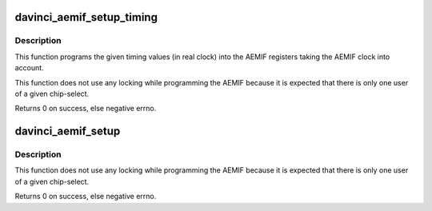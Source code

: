 .. -*- coding: utf-8; mode: rst -*-
.. src-file: arch/arm/mach-davinci/aemif.c

.. _`davinci_aemif_setup_timing`:

davinci_aemif_setup_timing
==========================

.. c:function:: int davinci_aemif_setup_timing(struct davinci_aemif_timing *t, void __iomem *base, unsigned cs, unsigned long clkrate)

    setup timing values for a given AEMIF interface

    :param struct davinci_aemif_timing \*t:
        timing values to be progammed

    :param void __iomem \*base:
        The virtual base address of the AEMIF interface

    :param unsigned cs:
        chip-select to program the timing values for

    :param unsigned long clkrate:
        the AEMIF clkrate

.. _`davinci_aemif_setup_timing.description`:

Description
-----------

This function programs the given timing values (in real clock) into the
AEMIF registers taking the AEMIF clock into account.

This function does not use any locking while programming the AEMIF
because it is expected that there is only one user of a given
chip-select.

Returns 0 on success, else negative errno.

.. _`davinci_aemif_setup`:

davinci_aemif_setup
===================

.. c:function:: int davinci_aemif_setup(struct platform_device *pdev)

    setup AEMIF interface by davinci_nand_pdata \ ``pdev``\  - link to platform device to setup settings for

    :param struct platform_device \*pdev:
        *undescribed*

.. _`davinci_aemif_setup.description`:

Description
-----------

This function does not use any locking while programming the AEMIF
because it is expected that there is only one user of a given
chip-select.

Returns 0 on success, else negative errno.

.. This file was automatic generated / don't edit.

